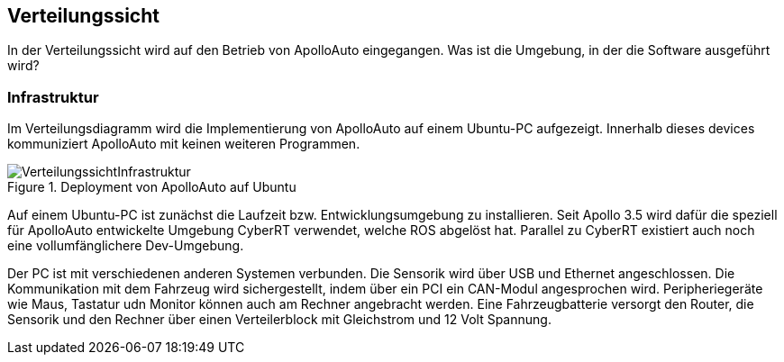 [[section-deployment-view]]
== Verteilungssicht

//In welcher Umgebung befindet sich das Projekt, wo wird Ubuntu installiert

In der Verteilungssicht wird auf den Betrieb von ApolloAuto eingegangen. Was ist die Umgebung, in der die Software ausgeführt wird?

=== Infrastruktur

Im Verteilungsdiagramm wird die Implementierung von ApolloAuto auf einem Ubuntu-PC aufgezeigt. Innerhalb dieses devices kommuniziert ApolloAuto mit keinen weiteren Programmen.

.Deployment von ApolloAuto auf Ubuntu
image::VerteilungssichtInfrastruktur.png[]

Auf einem Ubuntu-PC ist zunächst die Laufzeit bzw. Entwicklungsumgebung zu installieren. Seit Apollo 3.5 wird dafür die speziell für ApolloAuto entwickelte Umgebung CyberRT verwendet, welche ROS abgelöst hat.
Parallel zu CyberRT existiert auch noch eine vollumfänglichere Dev-Umgebung.

Der PC ist mit verschiedenen anderen Systemen verbunden. Die Sensorik wird über USB und Ethernet angeschlossen.
Die Kommunikation mit dem Fahrzeug wird sichergestellt, indem über ein PCI ein CAN-Modul angesprochen wird. Peripheriegeräte wie Maus, Tastatur udn Monitor können auch am Rechner angebracht werden.
Eine Fahrzeugbatterie versorgt den Router, die Sensorik und den Rechner über einen Verteilerblock mit Gleichstrom und 12 Volt Spannung.